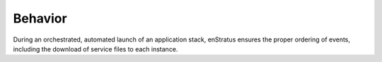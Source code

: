 Behavior
--------

During an orchestrated, automated launch of an application stack, enStratus ensures the
proper ordering of events, including the download of service files to each instance.
